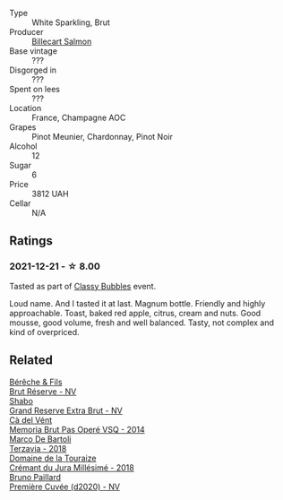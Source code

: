 #+attr_html: :class wine-main-image
[[file:/images/12/c59914-f654-4202-bf19-1eb27dcbd4f0/2021-12-23-07-55-31-8A63302E-BF65-408A-9A74-68D1FAF6A015-1-105-c.webp]]

- Type :: White Sparkling, Brut
- Producer :: [[barberry:/producers/2885d4d0-203d-428f-b915-93f64018b112][Billecart Salmon]]
- Base vintage :: ???
- Disgorged in :: ???
- Spent on lees :: ???
- Location :: France, Champagne AOC
- Grapes :: Pinot Meunier, Chardonnay, Pinot Noir
- Alcohol :: 12
- Sugar :: 6
- Price :: 3812 UAH
- Cellar :: N/A

** Ratings

*** 2021-12-21 - ☆ 8.00

Tasted as part of [[barberry:/posts/2021-12-21-classy-bubbles][Classy Bubbles]] event.

Loud name. And I tasted it at last. Magnum bottle. Friendly and highly
approachable. Toast, baked red apple, citrus, cream and nuts. Good
mousse, good volume, fresh and well balanced. Tasty, not complex and
kind of overpriced.

** Related

#+begin_export html
<div class="flex-container">
  <a class="flex-item flex-item-left" href="/wines/03c58432-e29b-470c-985b-a1fa44ac3df7.html">
    <img class="flex-bottle" src="/images/03/c58432-e29b-470c-985b-a1fa44ac3df7/2020-12-21-10-51-59-A5F14ECD-AE5D-4213-B9F3-A0B3001FF240-1-105-c.webp"></img>
    <section class="h">Bérêche & Fils</section>
    <section class="h text-bolder">Brut Réserve - NV</section>
  </a>

  <a class="flex-item flex-item-right" href="/wines/108c69b0-4506-4e05-9da4-c73ccd053992.html">
    <img class="flex-bottle" src="/images/10/8c69b0-4506-4e05-9da4-c73ccd053992/2021-12-23-08-07-59-8265F524-03EC-4095-98D6-B56BEA6FD3CC-1-105-c.webp"></img>
    <section class="h">Shabo</section>
    <section class="h text-bolder">Grand Reserve Extra Brut - NV</section>
  </a>

  <a class="flex-item flex-item-left" href="/wines/1c498873-9026-4a72-b993-0c51235b0883.html">
    <img class="flex-bottle" src="/images/1c/498873-9026-4a72-b993-0c51235b0883/2021-08-18-10-41-35-FCC587D7-11D7-4626-85A5-E63C05DC0170-1-105-c.webp"></img>
    <section class="h">Cà del Vént</section>
    <section class="h text-bolder">Memoria Brut Pas Operé VSQ - 2014</section>
  </a>

  <a class="flex-item flex-item-right" href="/wines/3811fe0e-abd2-43f1-b405-4133d488b8e7.html">
    <img class="flex-bottle" src="/images/38/11fe0e-abd2-43f1-b405-4133d488b8e7/2021-12-23-08-24-22-27D7FC05-D34B-4D11-9C9E-1A08FA8BFF0F-1-105-c.webp"></img>
    <section class="h">Marco De Bartoli</section>
    <section class="h text-bolder">Terzavia - 2018</section>
  </a>

  <a class="flex-item flex-item-left" href="/wines/949e9fb7-b079-491d-9700-3af4e8545c97.html">
    <img class="flex-bottle" src="/images/94/9e9fb7-b079-491d-9700-3af4e8545c97/2021-06-23-08-54-25-332875C3-FF53-44C9-85F4-9E8C032D741F-1-105-c.webp"></img>
    <section class="h">Domaine de la Touraize</section>
    <section class="h text-bolder">Crémant du Jura Millésimé - 2018</section>
  </a>

  <a class="flex-item flex-item-right" href="/wines/9b57e144-d3e1-45b1-974b-a16a415962cf.html">
    <img class="flex-bottle" src="/images/9b/57e144-d3e1-45b1-974b-a16a415962cf/2021-12-23-08-03-30-D7078530-BCDC-4F37-949F-0E8E7165D963-1-105-c.webp"></img>
    <section class="h">Bruno Paillard</section>
    <section class="h text-bolder">Première Cuvée (d2020) - NV</section>
  </a>

</div>
#+end_export
